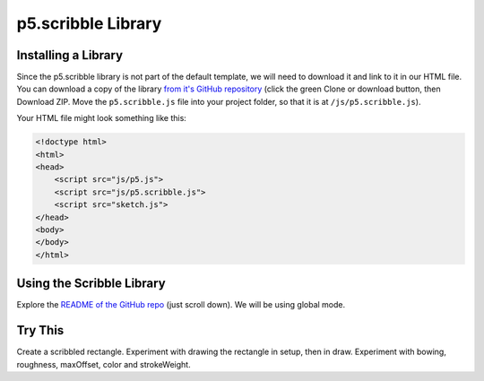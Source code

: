 p5.scribble Library
========================


Installing a Library
---------------------

Since the p5.scribble library is not part of the default template, we will need to download it and link to it in our HTML file. You can download a copy of the library `from it's GitHub repository <https://github.com/generative-light/p5.scribble.js>`_ (click the green Clone or download button, then Download ZIP. Move the ``p5.scribble.js`` file into your project folder, so that it is at ``/js/p5.scribble.js``).

Your HTML file might look something like this:

.. code-block:: html

    <!doctype html>
    <html>
    <head>
        <script src="js/p5.js">
        <script src="js/p5.scribble.js">
        <script src="sketch.js">
    </head>
    <body>
    </body>
    </html>


Using the Scribble Library
----------------------------

Explore the `README of the GitHub repo <https://github.com/generative-light/p5.scribble.js>`_ (just scroll down). We will be using global mode.



Try This
---------

Create a scribbled rectangle. Experiment with drawing the rectangle in setup, then in draw. Experiment with bowing, roughness, maxOffset, color and strokeWeight.